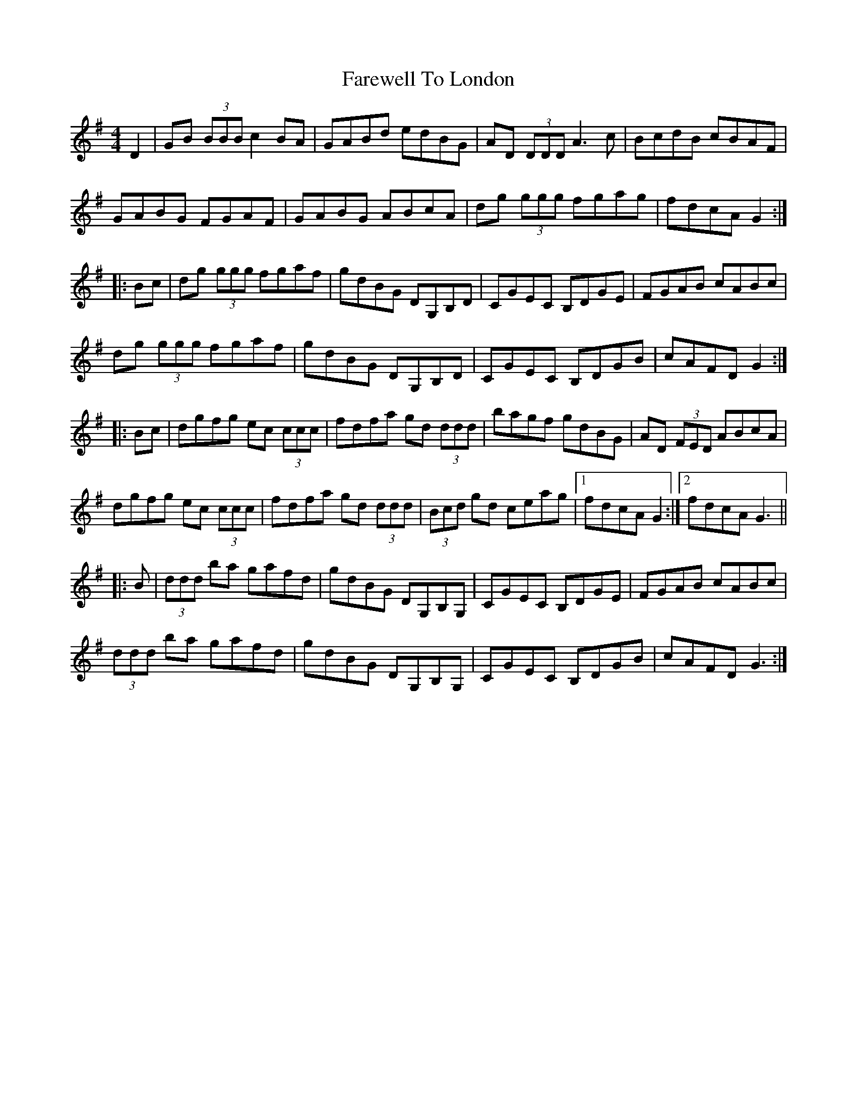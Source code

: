 X: 12554
T: Farewell To London
R: reel
M: 4/4
K: Gmajor
D2|GB (3BBB c2BA|GABd edBG|AD (3DDD A3c|BcdB cBAF|
GABG FGAF|GABG ABcA|dg (3ggg fgag|fdcA G2:|
|:Bc|dg (3ggg fgaf|gdBG DG,B,D|CGEC B,DGE|FGAB cABc|
dg (3ggg fgaf|gdBG DG,B,D|CGEC B,DGB|cAFD G2:|
|:Bc|dgfg ec (3ccc|fdfa gd (3ddd|bagf gdBG|AD (3FED ABcA|
dgfg ec (3ccc|fdfa gd (3ddd|(3Bcd gd ceag|1 fdcA G2:|2 fdcA G3||
|:B|(3ddd ba gafd|gdBG DG,B,G,|CGEC B,DGE|FGAB cABc|
(3ddd ba gafd|gdBG DG,B,G,|CGEC B,DGB|cAFD G3:|

